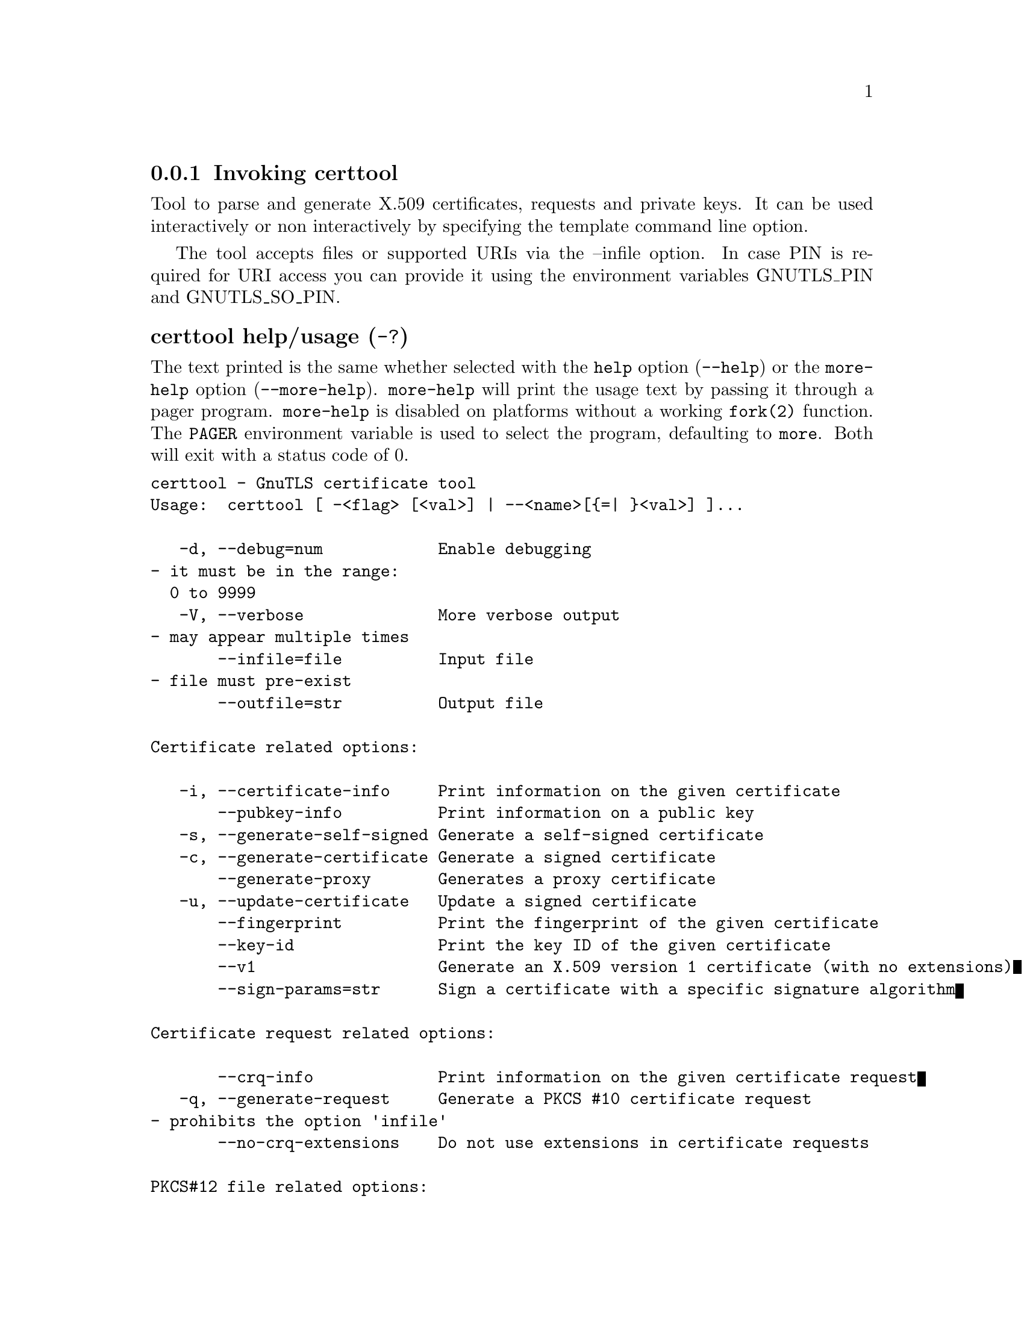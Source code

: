 @node certtool Invocation
@subsection Invoking certtool
@pindex certtool

Tool to parse and generate X.509 certificates, requests and private keys.
It can be used interactively or non interactively by
specifying the template command line option.

The tool accepts files or supported URIs via the --infile option. In case PIN
is required for URI access you can provide it using the environment variables GNUTLS_PIN 
and GNUTLS_SO_PIN.


@anchor{certtool usage}
@subsubheading certtool help/usage (@option{-?})
@cindex certtool help

The text printed is the same whether selected with the @code{help} option
(@option{--help}) or the @code{more-help} option (@option{--more-help}).  @code{more-help} will print
the usage text by passing it through a pager program.
@code{more-help} is disabled on platforms without a working
@code{fork(2)} function.  The @code{PAGER} environment variable is
used to select the program, defaulting to @file{more}.  Both will exit
with a status code of 0.

@exampleindent 0
@example
certtool - GnuTLS certificate tool
Usage:  certtool [ -<flag> [<val>] | --<name>[@{=| @}<val>] ]... 

   -d, --debug=num            Enable debugging
				- it must be in the range:
				  0 to 9999
   -V, --verbose              More verbose output
				- may appear multiple times
       --infile=file          Input file
				- file must pre-exist
       --outfile=str          Output file

Certificate related options:

   -i, --certificate-info     Print information on the given certificate
       --pubkey-info          Print information on a public key
   -s, --generate-self-signed Generate a self-signed certificate
   -c, --generate-certificate Generate a signed certificate
       --generate-proxy       Generates a proxy certificate
   -u, --update-certificate   Update a signed certificate
       --fingerprint          Print the fingerprint of the given certificate
       --key-id               Print the key ID of the given certificate
       --v1                   Generate an X.509 version 1 certificate (with no extensions)
       --sign-params=str      Sign a certificate with a specific signature algorithm

Certificate request related options:

       --crq-info             Print information on the given certificate request
   -q, --generate-request     Generate a PKCS #10 certificate request
				- prohibits the option 'infile'
       --no-crq-extensions    Do not use extensions in certificate requests

PKCS#12 file related options:

       --p12-info             Print information on a PKCS #12 structure
       --p12-name=str         The PKCS #12 friendly name to use
       --to-p12               Generate a PKCS #12 structure

Private key related options:

   -k, --key-info             Print information on a private key
       --p8-info              Print information on a PKCS #8 structure
       --to-rsa               Convert an RSA-PSS key to raw RSA format
   -p, --generate-privkey     Generate a private key
       --key-type=str         Specify the key type to use on key generation
       --bits=num             Specify the number of bits for key generation
       --curve=str            Specify the curve used for EC key generation
       --sec-param=str        Specify the security level [low, legacy, medium, high, ultra]
       --to-p8                Convert a given key to a PKCS #8 structure
   -8, --pkcs8                Use PKCS #8 format for private keys
       --provable             Generate a private key or parameters from a seed using a provable method
       --verify-provable-privkey  Verify a private key generated from a seed using a provable method
       --seed=str             When generating a private key use the given hex-encoded seed

CRL related options:

   -l, --crl-info             Print information on the given CRL structure
       --generate-crl         Generate a CRL
       --verify-crl           Verify a Certificate Revocation List using a trusted list
				- requires the option 'load-ca-certificate'

Certificate verification related options:

   -e, --verify-chain         Verify a PEM encoded certificate chain
       --verify               Verify a PEM encoded certificate (chain) against a trusted set
       --verify-hostname=str  Specify a hostname to be used for certificate chain verification
       --verify-email=str     Specify a email to be used for certificate chain verification
				- prohibits the option 'verify-hostname'
       --verify-purpose=str   Specify a purpose OID to be used for certificate chain verification
       --verify-allow-broken  Allow broken algorithms, such as MD5 for verification
       --verify-profile=str   Specify a security level profile to be used for verification

PKCS#7 structure options:

       --p7-generate          Generate a PKCS #7 structure
       --p7-sign              Signs using a PKCS #7 structure
       --p7-detached-sign     Signs using a detached PKCS #7 structure
       --p7-include-cert      The signer's certificate will be included in the cert list.
				- disabled as '--no-p7-include-cert'
				- enabled by default
       --p7-time              Will include a timestamp in the PKCS #7 structure
				- disabled as '--no-p7-time'
       --p7-show-data         Will show the embedded data in the PKCS #7 structure
				- disabled as '--no-p7-show-data'
       --p7-info              Print information on a PKCS #7 structure
       --p7-verify            Verify the provided PKCS #7 structure
       --smime-to-p7          Convert S/MIME to PKCS #7 structure

Other options:

       --get-dh-params        List the included PKCS #3 encoded Diffie-Hellman parameters
       --dh-info              Print information PKCS #3 encoded Diffie-Hellman parameters
       --load-privkey=str     Loads a private key file
       --load-pubkey=str      Loads a public key file
       --load-request=str     Loads a certificate request file
       --load-certificate=str Loads a certificate file
       --load-ca-privkey=str  Loads the certificate authority's private key file
       --load-ca-certificate=str Loads the certificate authority's certificate file
       --load-crl=str         Loads the provided CRL
       --load-data=str        Loads auxiliary data
       --password=str         Password to use
       --null-password        Enforce a NULL password
       --empty-password       Enforce an empty password
       --hex-numbers          Print big number in an easier format to parse
       --cprint               In certain operations it prints the information in C-friendly format
       --hash=str             Hash algorithm to use for signing
       --salt-size=num        Specify the RSA-PSS key default salt size
       --inder                Use DER format for input certificates, private keys, and DH parameters 
				- disabled as '--no-inder'
       --inraw                an alias for the 'inder' option
       --outder               Use DER format for output certificates, private keys, and DH parameters
				- disabled as '--no-outder'
       --outraw               an alias for the 'outder' option
       --template=str         Template file to use for non-interactive operation
       --stdout-info          Print information to stdout instead of stderr
       --ask-pass             Enable interaction for entering password when in batch mode.
       --pkcs-cipher=str      Cipher to use for PKCS #8 and #12 operations
       --provider=str         Specify the PKCS #11 provider library
       --text                 Output textual information before PEM-encoded certificates, private keys, etc
				- disabled as '--no-text'
				- enabled by default

Version, usage and configuration options:

   -v, --version[=arg]        output version information and exit
   -h, --help                 display extended usage information and exit
   -!, --more-help            extended usage information passed thru pager

Options are specified by doubled hyphens and their name or by a single
hyphen and the flag character.

Tool to parse and generate X.509 certificates, requests and private keys.
It can be used interactively or non interactively by
specifying the template command line option.

The tool accepts files or supported URIs via the --infile option. In case PIN
is required for URI access you can provide it using the environment variables GNUTLS_PIN 
and GNUTLS_SO_PIN.


@end example
@exampleindent 4

@subsubheading debug option (-d).
@anchor{certtool debug}

This is the ``enable debugging'' option.
This option takes a number argument.
Specifies the debug level.
@anchor{certtool cert-options}
@subsubheading cert-options options
Certificate related options.
@subsubheading pubkey-info option.
@anchor{certtool pubkey-info}

This is the ``print information on a public key'' option.
The option combined with --load-request, --load-pubkey, --load-privkey and --load-certificate will extract the public key of the object in question.
@subsubheading fingerprint option.
@anchor{certtool fingerprint}

This is the ``print the fingerprint of the given certificate'' option.
This is a simple hash of the DER encoding of the certificate. It can be combined with the --hash parameter. However, it is recommended for identification to use the key-id which depends only on the certificate's key.
@subsubheading key-id option.
@anchor{certtool key-id}

This is the ``print the key id of the given certificate'' option.
This is a hash of the public key of the given certificate. It identifies the key uniquely, remains the same on a certificate renewal and depends only on signed fields of the certificate.
@subsubheading certificate-pubkey option.
@anchor{certtool certificate-pubkey}

This is the ``print certificate's public key'' option.
This option is deprecated as a duplicate of --pubkey-info

@strong{NOTE}@strong{: THIS OPTION IS DEPRECATED}
@subsubheading sign-params option.
@anchor{certtool sign-params}

This is the ``sign a certificate with a specific signature algorithm'' option.
This option takes a string argument.
This option can be combined with --generate-certificate, to sign the certificate with
a specific signature algorithm variant. The only option supported is 'RSA-PSS', and should be
specified when the signer does not have a certificate which is marked for RSA-PSS use only.
@anchor{certtool crq-options}
@subsubheading crq-options options
Certificate request related options.
@subsubheading generate-request option (-q).
@anchor{certtool generate-request}

This is the ``generate a pkcs #10 certificate request'' option.

@noindent
This option has some usage constraints.  It:
@itemize @bullet
@item
must not appear in combination with any of the following options:
infile.
@end itemize

Will generate a PKCS #10 certificate request. To specify a private key use --load-privkey.
@anchor{certtool pkcs12-options}
@subsubheading pkcs12-options options
PKCS#12 file related options.
@subsubheading p12-info option.
@anchor{certtool p12-info}

This is the ``print information on a pkcs #12 structure'' option.
This option will dump the contents and print the metadata of the provided PKCS #12 structure.
@subsubheading p12-name option.
@anchor{certtool p12-name}

This is the ``the pkcs #12 friendly name to use'' option.
This option takes a string argument.
The name to be used for the primary certificate and private key in a PKCS #12 file.
@subsubheading to-p12 option.
@anchor{certtool to-p12}

This is the ``generate a pkcs #12 structure'' option.
It requires a certificate, a private key and possibly a CA certificate to be specified.
@anchor{certtool key-options}
@subsubheading key-options options
Private key related options.
@subsubheading p8-info option.
@anchor{certtool p8-info}

This is the ``print information on a pkcs #8 structure'' option.
This option will print information about encrypted PKCS #8 structures. That option does not require the decryption of the structure.
@subsubheading to-rsa option.
@anchor{certtool to-rsa}

This is the ``convert an rsa-pss key to raw rsa format'' option.
It requires an RSA-PSS key as input and will output a raw RSA
key. This command is necessary for compatibility with applications that
cannot read RSA-PSS keys.
@subsubheading generate-privkey option (-p).
@anchor{certtool generate-privkey}

This is the ``generate a private key'' option.
When generating RSA-PSS private keys, the --hash option will
restrict the allowed hash for the key; in the same keys the --salt-size
option is also acceptable.
@subsubheading key-type option.
@anchor{certtool key-type}

This is the ``specify the key type to use on key generation'' option.
This option takes a string argument.
This option can be combined with --generate-privkey, to specify
the key type to be generated. Valid options are, 'rsa', 'rsa-pss', 'dsa', 'ecdsa', 'ed25519, 'ed448', 'x25519', and 'x448'.'.
When combined with certificate generation it can be used to specify an
RSA-PSS certificate when an RSA key is given.
@subsubheading curve option.
@anchor{certtool curve}

This is the ``specify the curve used for ec key generation'' option.
This option takes a string argument.
Supported values are secp192r1, secp224r1, secp256r1, secp384r1 and secp521r1.
@subsubheading sec-param option.
@anchor{certtool sec-param}

This is the ``specify the security level [low, legacy, medium, high, ultra]'' option.
This option takes a string argument @file{Security parameter}.
This is alternative to the bits option.
@subsubheading to-p8 option.
@anchor{certtool to-p8}

This is the ``convert a given key to a pkcs #8 structure'' option.
This needs to be combined with --load-privkey.
@subsubheading provable option.
@anchor{certtool provable}

This is the ``generate a private key or parameters from a seed using a provable method'' option.
This will use the FIPS PUB186-4 algorithms (i.e., Shawe-Taylor) for provable key generation.
When specified the private keys or parameters will be generated from a seed, and can be
later validated with --verify-provable-privkey to be correctly generated from the seed. You may
specify --seed or allow GnuTLS to generate one (recommended). This option can be combined with
--generate-privkey or --generate-dh-params.

That option applies to RSA and DSA keys. On the DSA keys the PQG parameters
are generated using the seed, and on RSA the two primes.
@subsubheading verify-provable-privkey option.
@anchor{certtool verify-provable-privkey}

This is the ``verify a private key generated from a seed using a provable method'' option.
This will use the FIPS-186-4 algorithms for provable key generation. You may specify --seed or use the seed stored in the private key structure.
@subsubheading seed option.
@anchor{certtool seed}

This is the ``when generating a private key use the given hex-encoded seed'' option.
This option takes a string argument.
The seed acts as a security parameter for the private key, and
thus a seed size which corresponds to the security level of the private key
should be provided (e.g., 256-bits seed).
@anchor{certtool crl-options}
@subsubheading crl-options options
CRL related options.
@subsubheading generate-crl option.
@anchor{certtool generate-crl}

This is the ``generate a crl'' option.
This option generates a Certificate Revocation List. When combined with --load-crl it would use the loaded CRL as base for the generated (i.e., all revoked certificates in the base will be copied to the new CRL).
To add new certificates to the CRL use --load-certificate.
@subsubheading verify-crl option.
@anchor{certtool verify-crl}

This is the ``verify a certificate revocation list using a trusted list'' option.

@noindent
This option has some usage constraints.  It:
@itemize @bullet
@item
must appear in combination with the following options:
load-ca-certificate.
@end itemize

The trusted certificate list must be loaded with --load-ca-certificate.
@anchor{certtool cert-verify-options}
@subsubheading cert-verify-options options
Certificate verification related options.
@subsubheading verify-chain option (-e).
@anchor{certtool verify-chain}

This is the ``verify a pem encoded certificate chain'' option.
Verifies the validity of a certificate chain. That is, an ordered set of
certificates where each one is the issuer of the previous, and the first is
the end-certificate to be validated. In a proper chain the last certificate
is a self signed one. It can be combined with --verify-purpose or --verify-hostname.
@subsubheading verify option.
@anchor{certtool verify}

This is the ``verify a pem encoded certificate (chain) against a trusted set'' option.
The trusted certificate list can be loaded with --load-ca-certificate. If no
certificate list is provided, then the system's trusted certificate list is used. Note that
during verification multiple paths may be explored. On a successful verification
the successful path will be the last one. It can be combined with --verify-purpose or --verify-hostname.
@subsubheading verify-hostname option.
@anchor{certtool verify-hostname}

This is the ``specify a hostname to be used for certificate chain verification'' option.
This option takes a string argument.
This is to be combined with one of the verify certificate options.
@subsubheading verify-email option.
@anchor{certtool verify-email}

This is the ``specify a email to be used for certificate chain verification'' option.
This option takes a string argument.

@noindent
This option has some usage constraints.  It:
@itemize @bullet
@item
must not appear in combination with any of the following options:
verify-hostname.
@end itemize

This is to be combined with one of the verify certificate options.
@subsubheading verify-purpose option.
@anchor{certtool verify-purpose}

This is the ``specify a purpose oid to be used for certificate chain verification'' option.
This option takes a string argument.
This object identifier restricts the purpose of the certificates to be verified. Example purposes are 1.3.6.1.5.5.7.3.1 (TLS WWW), 1.3.6.1.5.5.7.3.4 (EMAIL) etc. Note that a CA certificate without a purpose set (extended key usage) is valid for any purpose.
@subsubheading verify-allow-broken option.
@anchor{certtool verify-allow-broken}

This is the ``allow broken algorithms, such as md5 for verification'' option.
This can be combined with --p7-verify, --verify or --verify-chain.
@subsubheading verify-profile option.
@anchor{certtool verify-profile}

This is the ``specify a security level profile to be used for verification'' option.
This option takes a string argument.
This option can be used to specify a certificate verification profile. Certificate
    verification profiles correspond to the security level. This should be one of
    'none', 'very weak', 'low', 'legacy', 'medium', 'high', 'ultra',
    'future'. Note that by default no profile is applied, unless one is set
    as minimum in the gnutls configuration file.
@anchor{certtool pkcs7-options}
@subsubheading pkcs7-options options
PKCS#7 structure options.
@subsubheading p7-generate option.
@anchor{certtool p7-generate}

This is the ``generate a pkcs #7 structure'' option.
This option generates a PKCS #7 certificate container structure. To add certificates in the structure use --load-certificate and --load-crl.
@subsubheading p7-sign option.
@anchor{certtool p7-sign}

This is the ``signs using a pkcs #7 structure'' option.
This option generates a PKCS #7 structure containing a signature for the provided data from infile. The data are stored within the structure. The signer certificate has to be specified using --load-certificate and --load-privkey. The input to --load-certificate can be a list of certificates. In case of a list, the first certificate is used for signing and the other certificates are included in the structure.
@subsubheading p7-detached-sign option.
@anchor{certtool p7-detached-sign}

This is the ``signs using a detached pkcs #7 structure'' option.
This option generates a PKCS #7 structure containing a signature for the provided data from infile. The signer certificate has to be specified using --load-certificate and --load-privkey. The input to --load-certificate can be a list of certificates. In case of a list, the first certificate is used for signing and the other certificates are included in the structure.
@subsubheading p7-include-cert option.
@anchor{certtool p7-include-cert}

This is the ``the signer's certificate will be included in the cert list.'' option.

@noindent
This option has some usage constraints.  It:
@itemize @bullet
@item
can be disabled with --no-p7-include-cert.
@item
It is enabled by default.
@end itemize

This options works with --p7-sign or --p7-detached-sign and will include or exclude the signer's certificate into the generated signature.
@subsubheading p7-time option.
@anchor{certtool p7-time}

This is the ``will include a timestamp in the pkcs #7 structure'' option.
This option will include a timestamp in the generated signature
@subsubheading p7-show-data option.
@anchor{certtool p7-show-data}

This is the ``will show the embedded data in the pkcs #7 structure'' option.
This option can be combined with --p7-verify or --p7-info and will display the embedded signed data in the PKCS #7 structure.
@subsubheading p7-verify option.
@anchor{certtool p7-verify}

This is the ``verify the provided pkcs #7 structure'' option.
This option verifies the signed PKCS #7 structure. The certificate list to use for verification can be specified with --load-ca-certificate. When no certificate list is provided, then the system's certificate list is used. Alternatively a direct signer can be provided using --load-certificate. A key purpose can be enforced with the --verify-purpose option, and the --load-data option will utilize detached data.
@anchor{certtool other-options}
@subsubheading other-options options
Other options.
@subsubheading generate-dh-params option.
@anchor{certtool generate-dh-params}

This is the ``generate pkcs #3 encoded diffie-hellman parameters'' option.
The will generate random parameters to be used with
Diffie-Hellman key exchange. The output parameters will be in PKCS #3
format. Note that it is recommended to use the --get-dh-params option
instead.

@strong{NOTE}@strong{: THIS OPTION IS DEPRECATED}
@subsubheading get-dh-params option.
@anchor{certtool get-dh-params}

This is the ``list the included pkcs #3 encoded diffie-hellman parameters'' option.
Returns stored DH parameters in GnuTLS. Those parameters returned
are defined in RFC7919, and can be considered standard parameters for a TLS
key exchange. This option is provided for old applications which require
DH parameters to be specified; modern GnuTLS applications should not require
them.
@subsubheading load-privkey option.
@anchor{certtool load-privkey}

This is the ``loads a private key file'' option.
This option takes a string argument.
This can be either a file or a PKCS #11 URL
@subsubheading load-pubkey option.
@anchor{certtool load-pubkey}

This is the ``loads a public key file'' option.
This option takes a string argument.
This can be either a file or a PKCS #11 URL
@subsubheading load-request option.
@anchor{certtool load-request}

This is the ``loads a certificate request file'' option.
This option takes a string argument.
This option can be used with a file
@subsubheading load-certificate option.
@anchor{certtool load-certificate}

This is the ``loads a certificate file'' option.
This option takes a string argument.
This option can be used with a file
@subsubheading load-ca-privkey option.
@anchor{certtool load-ca-privkey}

This is the ``loads the certificate authority's private key file'' option.
This option takes a string argument.
This can be either a file or a PKCS #11 URL
@subsubheading load-ca-certificate option.
@anchor{certtool load-ca-certificate}

This is the ``loads the certificate authority's certificate file'' option.
This option takes a string argument.
This can be either a file or a PKCS #11 URL
@subsubheading load-crl option.
@anchor{certtool load-crl}

This is the ``loads the provided crl'' option.
This option takes a string argument.
This option can be used with a file
@subsubheading load-data option.
@anchor{certtool load-data}

This is the ``loads auxiliary data'' option.
This option takes a string argument.
This option can be used with a file
@subsubheading password option.
@anchor{certtool password}

This is the ``password to use'' option.
This option takes a string argument.
You can use this option to specify the password in the command line instead of reading it from the tty. Note, that the command line arguments are available for view in others in the system. Specifying password as '' is the same as specifying no password.
@subsubheading null-password option.
@anchor{certtool null-password}

This is the ``enforce a null password'' option.
This option enforces a NULL password. This is different than the empty or no password in schemas like PKCS #8.
@subsubheading empty-password option.
@anchor{certtool empty-password}

This is the ``enforce an empty password'' option.
This option enforces an empty password. This is different than the NULL or no password in schemas like PKCS #8.
@subsubheading cprint option.
@anchor{certtool cprint}

This is the ``in certain operations it prints the information in c-friendly format'' option.
In certain operations it prints the information in C-friendly format, suitable for including into C programs.
@subsubheading rsa option.
@anchor{certtool rsa}

This is the ``generate rsa key'' option.
When combined with --generate-privkey generates an RSA private key.

@strong{NOTE}@strong{: THIS OPTION IS DEPRECATED}
@subsubheading dsa option.
@anchor{certtool dsa}

This is the ``generate dsa key'' option.
When combined with --generate-privkey generates a DSA private key.

@strong{NOTE}@strong{: THIS OPTION IS DEPRECATED}
@subsubheading ecc option.
@anchor{certtool ecc}

This is the ``generate ecc (ecdsa) key'' option.
When combined with --generate-privkey generates an elliptic curve private key to be used with ECDSA.

@strong{NOTE}@strong{: THIS OPTION IS DEPRECATED}
@subsubheading ecdsa option.
@anchor{certtool ecdsa}

This is an alias for the @code{ecc} option,
@pxref{certtool ecc, the ecc option documentation}.

@subsubheading hash option.
@anchor{certtool hash}

This is the ``hash algorithm to use for signing'' option.
This option takes a string argument.
Available hash functions are SHA1, RMD160, SHA256, SHA384, SHA512, SHA3-224, SHA3-256, SHA3-384, SHA3-512.
@subsubheading salt-size option.
@anchor{certtool salt-size}

This is the ``specify the rsa-pss key default salt size'' option.
This option takes a number argument.
Typical keys shouldn't set or restrict this option.
@subsubheading inder option.
@anchor{certtool inder}

This is the ``use der format for input certificates, private keys, and dh parameters '' option.
The input files will be assumed to be in DER or RAW format. 
Unlike options that in PEM input would allow multiple input data (e.g. multiple 
certificates), when reading in DER format a single data structure is read.
@subsubheading inraw option.
@anchor{certtool inraw}

This is an alias for the @code{inder} option,
@pxref{certtool inder, the inder option documentation}.

@subsubheading outder option.
@anchor{certtool outder}

This is the ``use der format for output certificates, private keys, and dh parameters'' option.
The output will be in DER or RAW format.
@subsubheading outraw option.
@anchor{certtool outraw}

This is an alias for the @code{outder} option,
@pxref{certtool outder, the outder option documentation}.

@subsubheading ask-pass option.
@anchor{certtool ask-pass}

This is the ``enable interaction for entering password when in batch mode.'' option.
This option will enable interaction to enter password when in batch mode. That is useful when the template option has been specified.
@subsubheading pkcs-cipher option.
@anchor{certtool pkcs-cipher}

This is the ``cipher to use for pkcs #8 and #12 operations'' option.
This option takes a string argument @file{Cipher}.
Cipher may be one of 3des, 3des-pkcs12, aes-128, aes-192, aes-256, rc2-40, arcfour.
@subsubheading provider option.
@anchor{certtool provider}

This is the ``specify the pkcs #11 provider library'' option.
This option takes a string argument.
This will override the default options in /etc/gnutls/pkcs11.conf
@subsubheading text option.
@anchor{certtool text}

This is the ``output textual information before pem-encoded certificates, private keys, etc'' option.

@noindent
This option has some usage constraints.  It:
@itemize @bullet
@item
can be disabled with --no-text.
@item
It is enabled by default.
@end itemize

Output textual information before PEM-encoded data
@subsubheading version option (-v).
@anchor{certtool version}

This is the ``output version information and exit'' option.
This option takes a keyword argument.
Output version of program and exit.  The default mode is `v', a simple
version.  The `c' mode will print copyright information and `n' will
print the full copyright notice.
@subsubheading help option (-h).
@anchor{certtool help}

This is the ``display extended usage information and exit'' option.
Display usage information and exit.
@subsubheading more-help option (-!).
@anchor{certtool more-help}

This is the ``extended usage information passed thru pager'' option.
Pass the extended usage information through a pager.
@anchor{certtool exit status}
@subsubheading certtool exit status

One of the following exit values will be returned:
@table @samp
@item 0 (EXIT_SUCCESS)
Successful program execution.
@item 1 (EXIT_FAILURE)
The operation failed or the command syntax was not valid.
@end table
@anchor{certtool See Also}
@subsubheading certtool See Also
    p11tool (1), psktool (1), srptool (1)
@anchor{certtool Examples}
@subsubheading certtool Examples
@subsubheading Generating private keys
To create an RSA private key, run:
@example
$ certtool --generate-privkey --outfile key.pem --rsa
@end example

To create a DSA or elliptic curves (ECDSA) private key use the
above command combined with 'dsa' or 'ecc' options.

@subsubheading Generating certificate requests
To create a certificate request (needed when the certificate is  issued  by
another party), run:
@example
certtool --generate-request --load-privkey key.pem \
   --outfile request.pem
@end example

If the private key is stored in a smart card you can generate
a request by specifying the private key object URL.
@example
$ ./certtool --generate-request --load-privkey "pkcs11:..." \
  --load-pubkey "pkcs11:..." --outfile request.pem
@end example


@subsubheading Generating a self-signed certificate
To create a self signed certificate, use the command:
@example
$ certtool --generate-privkey --outfile ca-key.pem
$ certtool --generate-self-signed --load-privkey ca-key.pem \
   --outfile ca-cert.pem
@end example

Note that a self-signed certificate usually belongs to a certificate
authority, that signs other certificates.

@subsubheading Generating a certificate
To generate a certificate using the previous request, use the command:
@example
$ certtool --generate-certificate --load-request request.pem \
   --outfile cert.pem --load-ca-certificate ca-cert.pem \
   --load-ca-privkey ca-key.pem
@end example

To generate a certificate using the private key only, use the command:
@example
$ certtool --generate-certificate --load-privkey key.pem \
   --outfile cert.pem --load-ca-certificate ca-cert.pem \
   --load-ca-privkey ca-key.pem
@end example

@subsubheading Certificate information
To view the certificate information, use:
@example
$ certtool --certificate-info --infile cert.pem
@end example

@subsubheading Changing the certificate format
To convert the certificate from PEM to DER format, use:
@example
$ certtool --certificate-info --infile cert.pem --outder --outfile cert.der
@end example

@subsubheading PKCS #12 structure generation
To generate a PKCS #12 structure using the previous key and certificate,
use the command:
@example
$ certtool --load-certificate cert.pem --load-privkey key.pem \
   --to-p12 --outder --outfile key.p12
@end example

Some tools (reportedly web browsers) have problems with that file
because it does not contain the CA certificate for the certificate.
To work around that problem in the tool, you can use the
--load-ca-certificate parameter as follows:

@example
$ certtool --load-ca-certificate ca.pem \
  --load-certificate cert.pem --load-privkey key.pem \
  --to-p12 --outder --outfile key.p12
@end example

@subsubheading Obtaining Diffie-Hellman parameters
To obtain the RFC7919 parameters for Diffie-Hellman key exchange, use the command:
@example
$ certtool --get-dh-params --outfile dh.pem --sec-param medium
@end example

@subsubheading Verifying a certificate
To verify a certificate in a file against the system's CA trust store
use the following command:
@example
$ certtool --verify --infile cert.pem
@end example

It is also possible to simulate hostname verification with the following
options:
@example
$ certtool --verify --verify-hostname www.example.com --infile cert.pem
@end example


@subsubheading Proxy certificate generation
Proxy certificate can be used to delegate your credential to a
temporary, typically short-lived, certificate.  To create one from the
previously created certificate, first create a temporary key and then
generate a proxy certificate for it, using the commands:

@example
$ certtool --generate-privkey > proxy-key.pem
$ certtool --generate-proxy --load-ca-privkey key.pem \
  --load-privkey proxy-key.pem --load-certificate cert.pem \
  --outfile proxy-cert.pem
@end example

@subsubheading Certificate revocation list generation
To create an empty Certificate Revocation List (CRL) do:

@example
$ certtool --generate-crl --load-ca-privkey x509-ca-key.pem \
           --load-ca-certificate x509-ca.pem
@end example

To create a CRL that contains some revoked certificates, place the
certificates in a file and use @code{--load-certificate} as follows:

@example
$ certtool --generate-crl --load-ca-privkey x509-ca-key.pem \
  --load-ca-certificate x509-ca.pem --load-certificate revoked-certs.pem
@end example

To verify a Certificate Revocation List (CRL) do:

@example
$ certtool --verify-crl --load-ca-certificate x509-ca.pem < crl.pem
@end example
@anchor{certtool Files}
@subsubheading certtool Files
@subsubheading Certtool's template file format
A template file can be used to avoid the interactive questions of
certtool. Initially create a file named 'cert.cfg' that contains the information
about the certificate. The template can be used as below:

@example
$ certtool --generate-certificate --load-privkey key.pem  \
   --template cert.cfg --outfile cert.pem \
   --load-ca-certificate ca-cert.pem --load-ca-privkey ca-key.pem
@end example

An example certtool template file that can be used to generate a certificate
request or a self signed certificate follows.

@example
# X.509 Certificate options
#
# DN options

# The organization of the subject.
organization = "Koko inc."

# The organizational unit of the subject.
unit = "sleeping dept."

# The locality of the subject.
# locality =

# The state of the certificate owner.
state = "Attiki"

# The country of the subject. Two letter code.
country = GR

# The common name of the certificate owner.
cn = "Cindy Lauper"

# A user id of the certificate owner.
#uid = "clauper"

# Set domain components
#dc = "name"
#dc = "domain"

# If the supported DN OIDs are not adequate you can set
# any OID here.
# For example set the X.520 Title and the X.520 Pseudonym
# by using OID and string pairs.
#dn_oid = "2.5.4.12 Dr."
#dn_oid = "2.5.4.65 jackal"

# This is deprecated and should not be used in new
# certificates.
# pkcs9_email = "none@@none.org"

# An alternative way to set the certificate's distinguished name directly
# is with the "dn" option. The attribute names allowed are:
# C (country), street, O (organization), OU (unit), title, CN (common name),
# L (locality), ST (state), placeOfBirth, gender, countryOfCitizenship, 
# countryOfResidence, serialNumber, telephoneNumber, surName, initials, 
# generationQualifier, givenName, pseudonym, dnQualifier, postalCode, name, 
# businessCategory, DC, UID, jurisdictionOfIncorporationLocalityName, 
# jurisdictionOfIncorporationStateOrProvinceName,
# jurisdictionOfIncorporationCountryName, XmppAddr, and numeric OIDs.

#dn = "cn = Nikos,st = New\, Something,C=GR,surName=Mavrogiannopoulos,2.5.4.9=Arkadias"

# The serial number of the certificate
# The value is in decimal (i.e. 1963) or hex (i.e. 0x07ab).
# Comment the field for a random serial number.
serial = 007

# In how many days, counting from today, this certificate will expire.
# Use -1 if there is no expiration date.
expiration_days = 700

# Alternatively you may set concrete dates and time. The GNU date string 
# formats are accepted. See:
# https://www.gnu.org/software/tar/manual/html_node/Date-input-formats.html

#activation_date = "2004-02-29 16:21:42"
#expiration_date = "2025-02-29 16:24:41"

# X.509 v3 extensions

# A dnsname in case of a WWW server.
#dns_name = "www.none.org"
#dns_name = "www.morethanone.org"

# An othername defined by an OID and a hex encoded string
#other_name = "1.3.6.1.5.2.2 302ca00d1b0b56414e5245494e2e4f5247a11b3019a006020400000002a10f300d1b047269636b1b0561646d696e"
#other_name_utf8 = "1.2.4.5.6 A UTF8 string"
#other_name_octet = "1.2.4.5.6 A string that will be encoded as ASN.1 octet string"

# Allows writing an XmppAddr Identifier
#xmpp_name = juliet@@im.example.com

# Names used in PKINIT
#krb5_principal = user@@REALM.COM
#krb5_principal = HTTP/user@@REALM.COM

# A subject alternative name URI
#uri = "https://www.example.com"

# An IP address in case of a server.
#ip_address = "192.168.1.1"

# An email in case of a person
email = "none@@none.org"

# TLS feature (rfc7633) extension. That can is used to indicate mandatory TLS
# extension features to be provided by the server. In practice this is used
# to require the Status Request (extid: 5) extension from the server. That is,
# to require the server holding this certificate to provide a stapled OCSP response.
# You can have multiple lines for multiple TLS features.

# To ask for OCSP status request use:
#tls_feature = 5

# Challenge password used in certificate requests
challenge_password = 123456

# Password when encrypting a private key
#password = secret

# An URL that has CRLs (certificate revocation lists)
# available. Needed in CA certificates.
#crl_dist_points = "https://www.getcrl.crl/getcrl/"

# Whether this is a CA certificate or not
#ca

# Subject Unique ID (in hex)
#subject_unique_id = 00153224

# Issuer Unique ID (in hex)
#issuer_unique_id = 00153225

#### Key usage

# The following key usage flags are used by CAs and end certificates

# Whether this certificate will be used to sign data (needed
# in TLS DHE ciphersuites). This is the digitalSignature flag
# in RFC5280 terminology.
signing_key

# Whether this certificate will be used to encrypt data (needed
# in TLS RSA ciphersuites). Note that it is preferred to use different
# keys for encryption and signing. This is the keyEncipherment flag
# in RFC5280 terminology.
encryption_key

# Whether this key will be used to sign other certificates. The
# keyCertSign flag in RFC5280 terminology.
#cert_signing_key

# Whether this key will be used to sign CRLs. The
# cRLSign flag in RFC5280 terminology.
#crl_signing_key

# The keyAgreement flag of RFC5280. Its purpose is loosely
# defined. Not use it unless required by a protocol.
#key_agreement

# The dataEncipherment flag of RFC5280. Its purpose is loosely
# defined. Not use it unless required by a protocol.
#data_encipherment

# The nonRepudiation flag of RFC5280. Its purpose is loosely
# defined. Not use it unless required by a protocol.
#non_repudiation

#### Extended key usage (key purposes)

# The following extensions are used in an end certificate
# to clarify its purpose. Some CAs also use it to indicate
# the types of certificates they are purposed to sign.


# Whether this certificate will be used for a TLS client;
# this sets the id-kp-clientAuth (1.3.6.1.5.5.7.3.2) of
# extended key usage.
#tls_www_client

# Whether this certificate will be used for a TLS server;
# this sets the id-kp-serverAuth (1.3.6.1.5.5.7.3.1) of
# extended key usage.
#tls_www_server

# Whether this key will be used to sign code. This sets the
# id-kp-codeSigning (1.3.6.1.5.5.7.3.3) of extended key usage
# extension.
#code_signing_key

# Whether this key will be used to sign OCSP data. This sets the
# id-kp-OCSPSigning (1.3.6.1.5.5.7.3.9) of extended key usage extension.
#ocsp_signing_key

# Whether this key will be used for time stamping. This sets the
# id-kp-timeStamping (1.3.6.1.5.5.7.3.8) of extended key usage extension.
#time_stamping_key

# Whether this key will be used for email protection. This sets the
# id-kp-emailProtection (1.3.6.1.5.5.7.3.4) of extended key usage extension.
#email_protection_key

# Whether this key will be used for IPsec IKE operations (1.3.6.1.5.5.7.3.17).
#ipsec_ike_key

## adding custom key purpose OIDs

# for microsoft smart card logon
# key_purpose_oid = 1.3.6.1.4.1.311.20.2.2

# for email protection
# key_purpose_oid = 1.3.6.1.5.5.7.3.4

# for any purpose (must not be used in intermediate CA certificates)
# key_purpose_oid = 2.5.29.37.0

### end of key purpose OIDs

### Adding arbitrary extensions
# This requires to provide the extension OIDs, as well as the extension data in
# hex format. The following two options are available since GnuTLS 3.5.3.
#add_extension = "1.2.3.4 0x0AAB01ACFE"

# As above but encode the data as an octet string
#add_extension = "1.2.3.4 octet_string(0x0AAB01ACFE)"

# For portability critical extensions shouldn't be set to certificates.
#add_critical_extension = "5.6.7.8 0x1AAB01ACFE"

# When generating a certificate from a certificate
# request, then honor the extensions stored in the request
# and store them in the real certificate.
#honor_crq_extensions

# Alternatively only specific extensions can be copied.
#honor_crq_ext = 2.5.29.17
#honor_crq_ext = 2.5.29.15

# Path length constraint. Sets the maximum number of
# certificates that can be used to certify this certificate.
# (i.e. the certificate chain length)
#path_len = -1
#path_len = 2

# OCSP URI
# ocsp_uri = https://my.ocsp.server/ocsp

# CA issuers URI
# ca_issuers_uri = https://my.ca.issuer

# Certificate policies
#policy1 = 1.3.6.1.4.1.5484.1.10.99.1.0
#policy1_txt = "This is a long policy to summarize"
#policy1_url = https://www.example.com/a-policy-to-read

#policy2 = 1.3.6.1.4.1.5484.1.10.99.1.1
#policy2_txt = "This is a short policy"
#policy2_url = https://www.example.com/another-policy-to-read

# The number of additional certificates that may appear in a
# path before the anyPolicy is no longer acceptable.
#inhibit_anypolicy_skip_certs 1

# Name constraints

# DNS
#nc_permit_dns = example.com
#nc_exclude_dns = test.example.com

# EMAIL
#nc_permit_email = "nmav@@ex.net"

# Exclude subdomains of example.com
#nc_exclude_email = .example.com

# Exclude all e-mail addresses of example.com
#nc_exclude_email = example.com

# IP
#nc_permit_ip = 192.168.0.0/16
#nc_exclude_ip = 192.168.5.0/24
#nc_permit_ip = fc0a:eef2:e7e7:a56e::/64


# Options for proxy certificates
#proxy_policy_language = 1.3.6.1.5.5.7.21.1


# Options for generating a CRL

# The number of days the next CRL update will be due.
# next CRL update will be in 43 days
#crl_next_update = 43

# this is the 5th CRL by this CA
# The value is in decimal (i.e. 1963) or hex (i.e. 0x07ab).
# Comment the field for a time-based number.
# Time-based CRL numbers generated in GnuTLS 3.6.3 and later
# are significantly larger than those generated in previous
# versions. Since CRL numbers need to be monotonic, you need
# to specify the CRL number here manually if you intend to
# downgrade to an earlier version than 3.6.3 after publishing
# the CRL as it is not possible to specify CRL numbers greater
# than 2**63-2 using hex notation in those versions.
#crl_number = 5

# Specify the update dates more precisely.
#crl_this_update_date = "2004-02-29 16:21:42"
#crl_next_update_date = "2025-02-29 16:24:41"

# The date that the certificates will be made seen as
# being revoked.
#crl_revocation_date = "2025-02-29 16:24:41"

@end example

